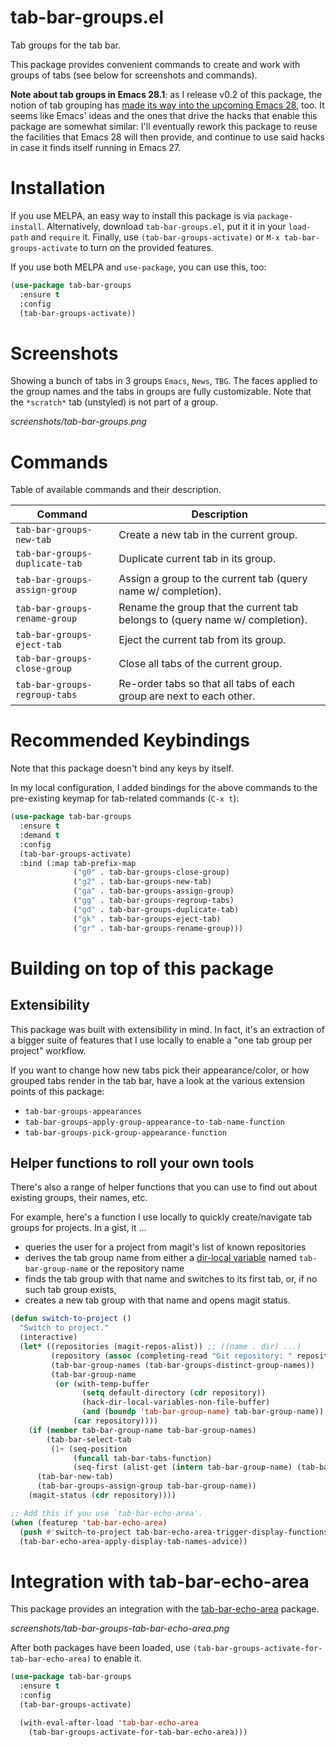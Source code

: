 * tab-bar-groups.el

Tab groups for the tab bar.

This package provides convenient commands to create and work with groups
of tabs (see below for screenshots and commands).

*Note about tab groups in Emacs 28.1*: as I release v0.2 of this
package, the notion of tab grouping has [[https://git.savannah.gnu.org/cgit/emacs.git/commit/etc/NEWS?id=f9b737fb9d21ac7adff403274167e76e77d033b8][made its way into the upcoming
Emacs 28]], too. It seems like Emacs' ideas and the ones that drive the
hacks that enable this package are somewhat similar: I'll eventually
rework this package to reuse the facilities that Emacs 28 will then
provide, and continue to use said hacks in case it finds itself running
in Emacs 27.

* Installation

If you use MELPA, an easy way to install this package is via
=package-install=. Alternatively, download =tab-bar-groups.el=, put it
it in your =load-path= and =require= it. Finally, use
=(tab-bar-groups-activate)= or =M-x tab-bar-groups-activate= to turn on
the provided features.

If you use both MELPA and =use-package=, you can use this, too:

#+begin_src emacs-lisp
(use-package tab-bar-groups
  :ensure t
  :config
  (tab-bar-groups-activate))
#+end_src

* Screenshots

Showing a bunch of tabs in 3 groups =Emacs=, =News=, =TBG=. The faces
applied to the group names and the tabs in groups are fully
customizable. Note that the =*scratch*= tab (unstyled) is not part of a
group.

[[screenshots/tab-bar-groups.png]]

* Commands

Table of available commands and their description.

| Command                        | Description                                                                  |
|--------------------------------+------------------------------------------------------------------------------|
| =tab-bar-groups-new-tab=       | Create a new tab in the current group.                                       |
| =tab-bar-groups-duplicate-tab= | Duplicate current tab in its group.                                          |
| =tab-bar-groups-assign-group=  | Assign a group to the current tab (query name w/ completion).                |
| =tab-bar-groups-rename-group=  | Rename the group that the current tab belongs to (query name w/ completion). |
| =tab-bar-groups-eject-tab=     | Eject the current tab from its group.                                        |
| =tab-bar-groups-close-group=   | Close all tabs of the current group.                                         |
| =tab-bar-groups-regroup-tabs=  | Re-order tabs so that all tabs of each group are next to each other.         |

* Recommended Keybindings

Note that this package doesn't bind any keys by itself.

In my local configuration, I added bindings for the above commands to
the pre-existing keymap for tab-related commands (=C-x t=):
 
#+begin_src emacs-lisp
(use-package tab-bar-groups
  :ensure t
  :demand t
  :config
  (tab-bar-groups-activate)
  :bind (:map tab-prefix-map
              ("g0" . tab-bar-groups-close-group)
              ("g2" . tab-bar-groups-new-tab)
              ("ga" . tab-bar-groups-assign-group)
              ("gg" . tab-bar-groups-regroup-tabs)
              ("gd" . tab-bar-groups-duplicate-tab)
              ("gk" . tab-bar-groups-eject-tab)
              ("gr" . tab-bar-groups-rename-group)))
#+end_src

* Building on top of this package
** Extensibility

This package was built with extensibility in mind. In fact, it's an
extraction of a bigger suite of features that I use locally to enable a
"one tab group per project" workflow.

If you want to change how new tabs pick their appearance/color, or how
grouped tabs render in the tab bar, have a look at the various extension
points of this package:

- =tab-bar-groups-appearances=
- =tab-bar-groups-apply-group-appearance-to-tab-name-function=
- =tab-bar-groups-pick-group-appearance-function=

** Helper functions to roll your own tools

There's also a range of helper functions that you can use to find out
about existing groups, their names, etc.

For example, here's a function I use locally to quickly create/navigate
tab groups for projects. In a gist, it ...

- queries the user for a project from magit's list of known repositories
- derives the tab group name from either a [[https://www.gnu.org/software/emacs/manual/html_node/elisp/Directory-Local-Variables.html][dir-local variable]] named
  =tab-bar-group-name= or the repository name
- finds the tab group with that name and switches to its first tab, or,
  if no such tab group exists,
- creates a new tab group with that name and opens magit status.

#+begin_src lisp
(defun switch-to-project ()
  "Switch to project."
  (interactive)
  (let* ((repositories (magit-repos-alist)) ;; ((name . dir) ...)
         (repository (assoc (completing-read "Git repository: " repositories) repositories))
         (tab-bar-group-names (tab-bar-groups-distinct-group-names))
         (tab-bar-group-name
          (or (with-temp-buffer
                (setq default-directory (cdr repository))
                (hack-dir-local-variables-non-file-buffer)
                (and (boundp 'tab-bar-group-name) tab-bar-group-name))
              (car repository))))
    (if (member tab-bar-group-name tab-bar-group-names)
        (tab-bar-select-tab
         (1+ (seq-position
              (funcall tab-bar-tabs-function)
              (seq-first (alist-get (intern tab-bar-group-name) (tab-bar-groups-parse-groups))))))
      (tab-bar-new-tab)
      (tab-bar-groups-assign-group tab-bar-group-name))
    (magit-status (cdr repository))))

;; Add this if you use `tab-bar-echo-area'.
(when (featurep 'tab-bar-echo-area)
  (push #'switch-to-project tab-bar-echo-area-trigger-display-functions)
  (tab-bar-echo-area-apply-display-tab-names-advice))
#+end_src

* Integration with tab-bar-echo-area

This package provides an integration with the [[https://github.com/fritzgrabo/tab-bar-echo-area][tab-bar-echo-area]] package.

[[screenshots/tab-bar-groups-tab-bar-echo-area.png]]

After both packages have been loaded, use
=(tab-bar-groups-activate-for-tab-bar-echo-area)= to enable it.

#+begin_src emacs-lisp
(use-package tab-bar-groups
  :ensure t
  :config
  (tab-bar-groups-activate)

  (with-eval-after-load 'tab-bar-echo-area
    (tab-bar-groups-activate-for-tab-bar-echo-area)))
#+end_src
